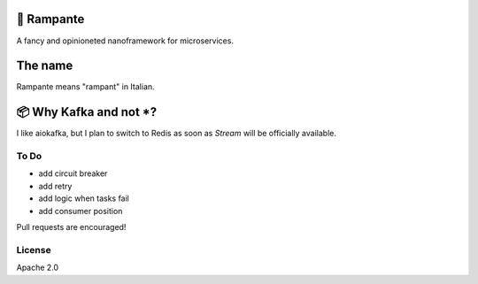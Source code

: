 🐎 Rampante
================================================
A fancy and opinioneted nanoframework for microservices.


The name
================================================

Rampante means "rampant" in Italian.

📦 Why Kafka and not *?
================================================

I like aiokafka, but I plan to switch to Redis as soon as `Stream` will be officially available.

To Do
-----

- add circuit breaker
- add retry
- add logic when tasks fail
- add consumer position

Pull requests are encouraged!

License
-------

Apache 2.0
